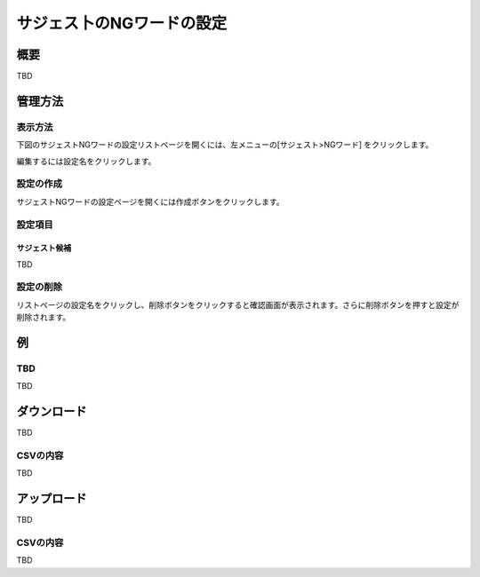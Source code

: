 ==========================
サジェス卜のNGワードの設定
==========================

概要
====

TBD

|image0|

管理方法
========

表示方法
--------

下図のサジェストNGワードの設定リストページを開くには、左メニューの[サジェスト>NGワード] をクリックします。

|image0|

編集するには設定名をクリックします。

設定の作成
----------

サジェストNGワードの設定ページを開くには作成ボタンをクリックします。

|image1|

設定項目
--------

サジェスト候補
::::::::::::::

TBD

設定の削除
----------
リストページの設定名をクリックし、削除ボタンをクリックすると確認画面が表示されます。さらに削除ボタンを押すと設定が削除されます。


例
==

TBD
--------------------------

TBD

ダウンロード
============

TBD

|image3|

CSVの内容
---------

TBD

アップロード
============

TBD

|image4|

CSVの内容
---------

TBD


.. |image0| image:: ../../../resources/images/en/10.0/admin/elevateword-1.png
.. |image1| image:: ../../../resources/images/en/10.0/admin/badword-1.png
.. |image2| image:: ../../../resources/images/en/10.0/admin/badword-2.png
.. |image3| image:: ../../../resources/images/en/10.0/admin/badword-3.png
.. |image4| image:: ../../../resources/images/en/10.0/admin/badword-4.png
